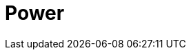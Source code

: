 = Power
:autor: WOLfgang Schricker
:email: time@wols.org

// TODO

// awesome-netbox/modules/Power/index.adoc
